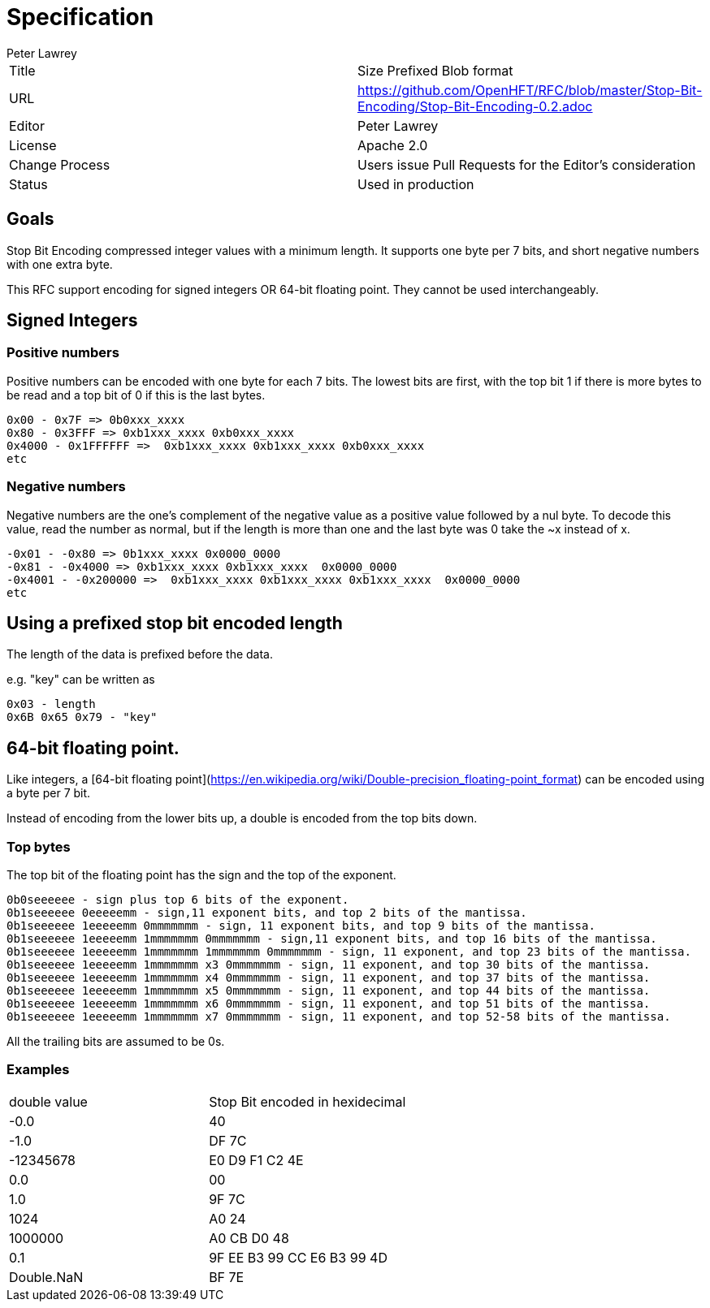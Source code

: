 = Specification
Peter Lawrey

|===
| Title   | Size Prefixed Blob format
| URL  | https://github.com/OpenHFT/RFC/blob/master/Stop-Bit-Encoding/Stop-Bit-Encoding-0.2.adoc
| Editor  | Peter Lawrey
| License | Apache 2.0
| Change Process | Users issue Pull Requests for the Editor's consideration
| Status  | Used in production
|===

== Goals
Stop Bit Encoding compressed integer values with a minimum length.  
It supports one byte per 7 bits, and short negative numbers with one extra byte.

This RFC support encoding for signed integers OR 64-bit floating point.  They cannot be used interchangeably.

== Signed Integers

=== Positive numbers
Positive numbers can be encoded with one byte for each 7 bits.  The lowest bits are first, with the top bit 1 if there is more bytes to be read and a top bit of 0 if this is the last bytes.

```
0x00 - 0x7F => 0b0xxx_xxxx
0x80 - 0x3FFF => 0xb1xxx_xxxx 0xb0xxx_xxxx
0x4000 - 0x1FFFFFF =>  0xb1xxx_xxxx 0xb1xxx_xxxx 0xb0xxx_xxxx
etc
```

=== Negative numbers
Negative numbers are the one's complement of the negative value as a positive value followed by a nul byte.  To decode this value, read the number as normal, but if the length is more than one and the last byte was 0 take the ~x instead of x.

```
-0x01 - -0x80 => 0b1xxx_xxxx 0x0000_0000
-0x81 - -0x4000 => 0xb1xxx_xxxx 0xb1xxx_xxxx  0x0000_0000
-0x4001 - -0x200000 =>  0xb1xxx_xxxx 0xb1xxx_xxxx 0xb1xxx_xxxx  0x0000_0000
etc
```

== Using a prefixed stop bit encoded length
The length of the data is prefixed before the data.

e.g. "key" can be written as
```
0x03 - length
0x6B 0x65 0x79 - "key"
```

== 64-bit floating point.
Like integers, a [64-bit floating point](https://en.wikipedia.org/wiki/Double-precision_floating-point_format) can be encoded using a byte per 7 bit.

Instead of encoding from the lower bits up, a double is encoded from the top bits down.

=== Top bytes
The top bit of the floating point has the sign and the top of the exponent.

```
0b0seeeeee - sign plus top 6 bits of the exponent.
0b1seeeeee 0eeeeemm - sign,11 exponent bits, and top 2 bits of the mantissa.
0b1seeeeee 1eeeeemm 0mmmmmmm - sign, 11 exponent bits, and top 9 bits of the mantissa.
0b1seeeeee 1eeeeemm 1mmmmmmm 0mmmmmmm - sign,11 exponent bits, and top 16 bits of the mantissa.
0b1seeeeee 1eeeeemm 1mmmmmmm 1mmmmmmm 0mmmmmmm - sign, 11 exponent, and top 23 bits of the mantissa.
0b1seeeeee 1eeeeemm 1mmmmmmm x3 0mmmmmmm - sign, 11 exponent, and top 30 bits of the mantissa.
0b1seeeeee 1eeeeemm 1mmmmmmm x4 0mmmmmmm - sign, 11 exponent, and top 37 bits of the mantissa.
0b1seeeeee 1eeeeemm 1mmmmmmm x5 0mmmmmmm - sign, 11 exponent, and top 44 bits of the mantissa.
0b1seeeeee 1eeeeemm 1mmmmmmm x6 0mmmmmmm - sign, 11 exponent, and top 51 bits of the mantissa.
0b1seeeeee 1eeeeemm 1mmmmmmm x7 0mmmmmmm - sign, 11 exponent, and top 52-58 bits of the mantissa.
```
All the trailing bits are assumed to be 0s.

=== Examples

|===
| double value  | Stop Bit encoded in hexidecimal
|         -0.0      | 40
|         -1.0      | DF 7C
|  -12345678    | E0 D9 F1 C2 4E
|          0.0       | 00
|          1.0      | 9F 7C
|        1024      | A0 24
|    1000000     | A0 CB D0 48
|          0.1       | 9F EE B3 99 CC E6 B3 99  4D
| Double.NaN    | BF 7E
|===
